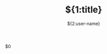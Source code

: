 #+TITLE:${1:title}
#+AUTHOR: ${2:user-name}
#+EMAIL: ${3:user-email}

#+OPTIONS: ^:{}
#+YAML/CATEGORY: ${4:技术博客}
#+YAML/TAGS:[$5]

$0
